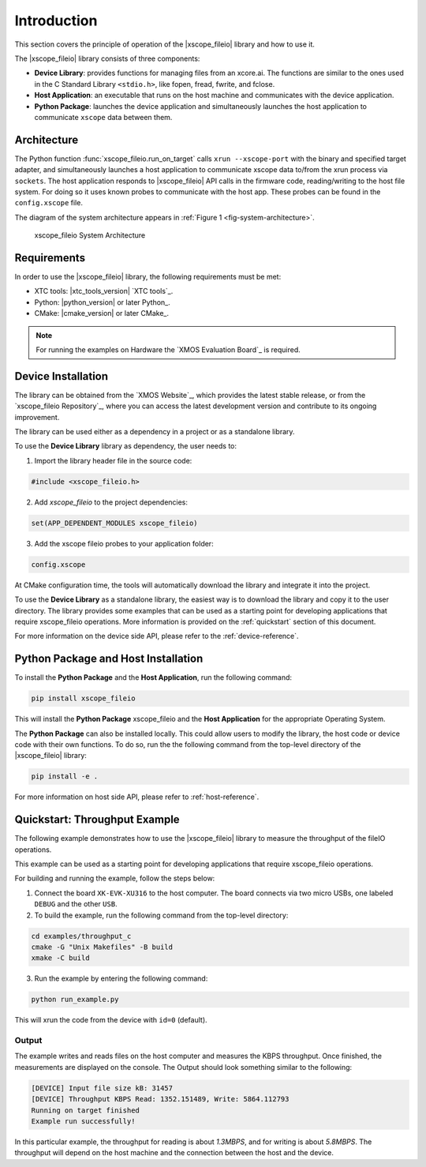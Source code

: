 Introduction
============

This section covers the principle of operation of the |xscope_fileio| library and how to use it.

The |xscope_fileio| library consists of three components:

* **Device Library**: provides functions for managing files from an xcore.ai. The functions are similar to the ones used in the C Standard Library ``<stdio.h>``, like fopen, fread, fwrite, and fclose.

* **Host Application**: an executable that runs on the host machine and communicates with the device application.

* **Python Package**: launches the device application and simultaneously launches the host application to communicate ``xscope`` data  between them.

Architecture
------------

The Python function :func:`xscope_fileio.run_on_target` calls ``xrun --xscope-port`` with the binary and specified target adapter, and simultaneously launches a host application to communicate xscope data to/from the xrun process via ``sockets``. 
The host application responds to |xscope_fileio| API calls in the firmware code, reading/writing to the host file system. 
For doing so it uses known probes to communicate with the host app. These probes can be found in the ``config.xscope`` file. 

The diagram of the system architecture appears in :ref:`Figure 1 <fig-system-architecture>`.

.. _fig-system-architecture:
.. figure:: ./imgs/arch.png
  :alt: System Architecture

  xscope_fileio System Architecture

.. raw:: latex

    \newpage

Requirements
------------

In order to use the |xscope_fileio| library, the following requirements must be met:

- XTC tools: |xtc_tools_version| `XTC tools`_.
- Python: |python_version| or later Python_.
- CMake: |cmake_version| or later CMake_.

.. note::

  For running the examples on Hardware the `XMOS Evaluation Board`_ is required. 

Device Installation
-------------------

The library can be obtained from the `XMOS Website`_, which provides the latest stable release, or from the `xscope_fileio Repository`_, where you can access the latest development version and contribute to its ongoing improvement.

The library can be used either as a dependency in a project or as a standalone library.

To use the **Device Library** library as dependency, the user needs to:

1. Import the library header file in the source code:

.. code-block:: c

  #include <xscope_fileio.h>

2. Add `xscope_fileio` to the project dependencies:

.. code-block:: console

  set(APP_DEPENDENT_MODULES xscope_fileio)

3. Add the xscope fileio probes to your application folder: 

.. code-block:: console

  config.xscope

At CMake configuration time, the tools will automatically download the library and integrate it into the project.

To use the **Device Library** as a standalone library, the easiest way is to download the library and copy it to the user directory. The library provides some examples that can be used as a starting point for developing applications that require xscope_fileio operations. More information is provided on the :ref:`quickstart` section of this document.

For more information on the device side API, please refer to the :ref:`device-reference`.

Python Package and Host Installation
------------------------------------

To install the **Python Package** and the **Host Application**, run the following command:

.. code-block:: console

  pip install xscope_fileio

This will install the **Python Package** xscope_fileio and the  **Host Application** for the appropriate Operating System.

The **Python Package** can also be installed locally. This could allow users to modify the library, the host code or device code with their own functions. To do so, run the the following command from the top-level directory of the |xscope_fileio| library:

.. code-block:: console

  pip install -e .

For more information on host side API, please refer to :ref:`host-reference`.

.. _quickstart:

Quickstart: Throughput Example 
------------------------------

The following example demonstrates how to use the |xscope_fileio| library to measure the throughput of the fileIO operations. 

This example can be used as a starting point for developing applications that require xscope_fileio operations.

For building and running the example, follow the steps below:

1. Connect the board ``XK-EVK-XU316`` to the host computer. The board connects via two micro USBs, one labeled ``DEBUG`` and the other ``USB``.

2. To build the example, run the following command from the top-level directory:

.. code-block:: console

  cd examples/throughput_c
  cmake -G "Unix Makefiles" -B build
  xmake -C build

3. Run the example by entering the following command:

.. code-block:: console

  python run_example.py

This will xrun the code from the device with ``id=0`` (default). 

Output
^^^^^^

The example writes and reads files on the host computer and measures the KBPS throughput. 
Once finished, the measurements are displayed on the console.
The Output should look something similar to the following:

.. code-block:: console

  [DEVICE] Input file size kB: 31457
  [DEVICE] Throughput KBPS Read: 1352.151489, Write: 5864.112793
  Running on target finished
  Example run successfully!

In this particular example, the throughput for reading is about *1.3MBPS*, and for writing is about *5.8MBPS*.
The throughput will depend on the host machine and the connection between the host and the device.
